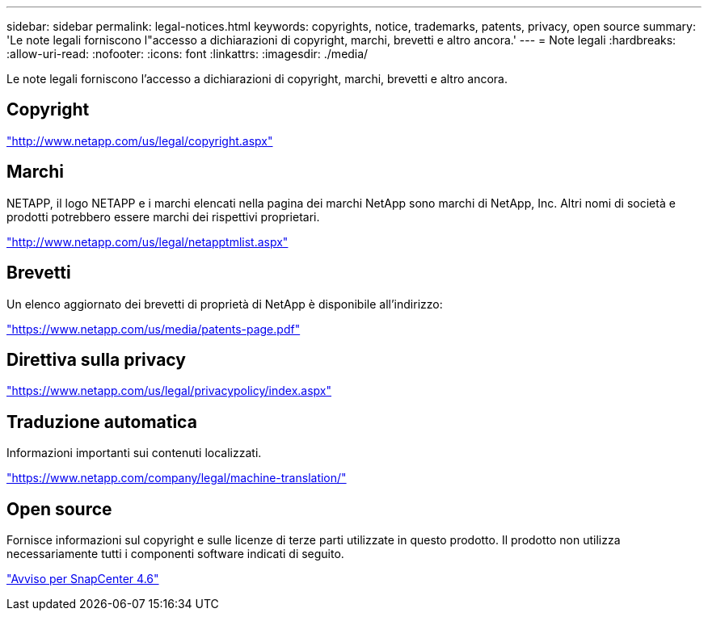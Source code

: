 ---
sidebar: sidebar 
permalink: legal-notices.html 
keywords: copyrights, notice, trademarks, patents, privacy, open source 
summary: 'Le note legali forniscono l"accesso a dichiarazioni di copyright, marchi, brevetti e altro ancora.' 
---
= Note legali
:hardbreaks:
:allow-uri-read: 
:nofooter: 
:icons: font
:linkattrs: 
:imagesdir: ./media/


Le note legali forniscono l'accesso a dichiarazioni di copyright, marchi, brevetti e altro ancora.



== Copyright

http://www.netapp.com/us/legal/copyright.aspx["http://www.netapp.com/us/legal/copyright.aspx"]



== Marchi

NETAPP, il logo NETAPP e i marchi elencati nella pagina dei marchi NetApp sono marchi di NetApp, Inc. Altri nomi di società e prodotti potrebbero essere marchi dei rispettivi proprietari.

http://www.netapp.com/us/legal/netapptmlist.aspx["http://www.netapp.com/us/legal/netapptmlist.aspx"]



== Brevetti

Un elenco aggiornato dei brevetti di proprietà di NetApp è disponibile all'indirizzo:

https://www.netapp.com/us/media/patents-page.pdf["https://www.netapp.com/us/media/patents-page.pdf"]



== Direttiva sulla privacy

https://www.netapp.com/us/legal/privacypolicy/index.aspx["https://www.netapp.com/us/legal/privacypolicy/index.aspx"]



== Traduzione automatica

Informazioni importanti sui contenuti localizzati.

https://www.netapp.com/company/legal/machine-translation/["https://www.netapp.com/company/legal/machine-translation/"]



== Open source

Fornisce informazioni sul copyright e sulle licenze di terze parti utilizzate in questo prodotto. Il prodotto non utilizza necessariamente tutti i componenti software indicati di seguito.

https://library.netapp.com/ecm/ecm_download_file/ECMLP2880727["Avviso per SnapCenter 4.6"^]
